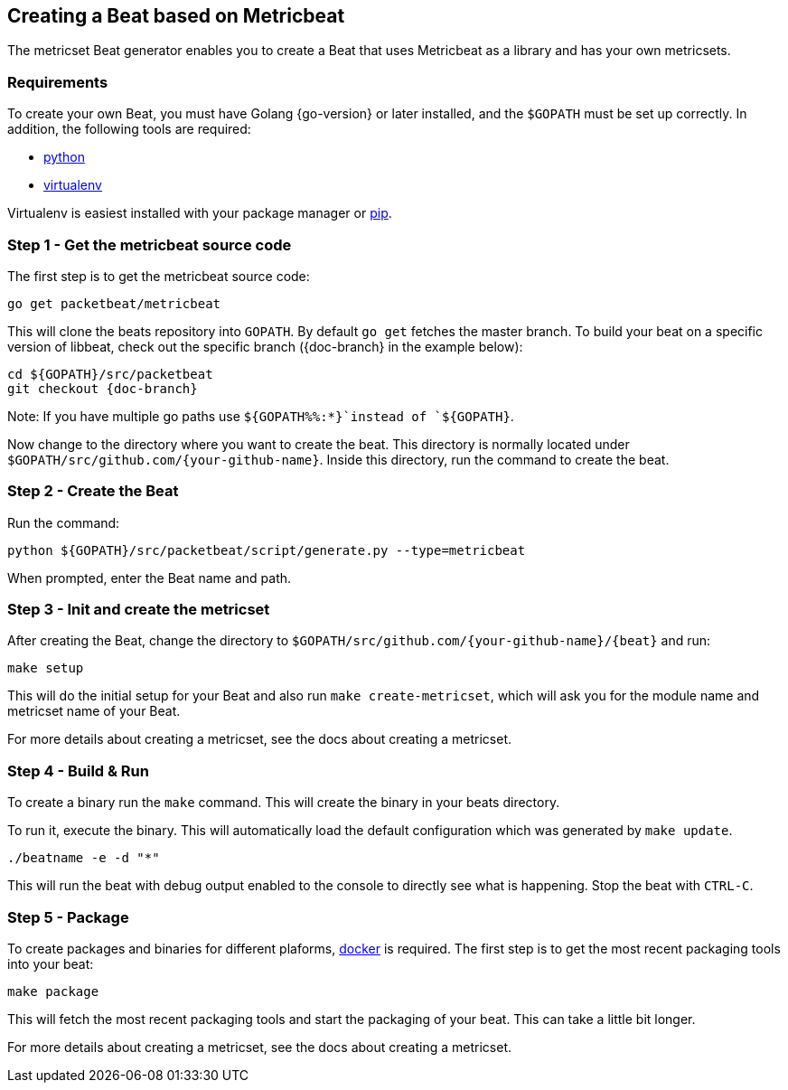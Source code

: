 [[creating-beat-from-metricbeat]]
== Creating a Beat based on Metricbeat

The metricset Beat generator enables you to create a Beat that uses Metricbeat as a library and has your
own metricsets.

[float]
=== Requirements

To create your own Beat, you must have Golang {go-version} or later installed, and the `$GOPATH`
must be set up correctly. In addition, the following tools are required:

* https://www.python.org/downloads/[python]
* https://virtualenv.pypa.io/en/stable/[virtualenv]

Virtualenv is easiest installed with your package manager or https://pip.pypa.io/en/stable/[pip].

[float]
=== Step 1 - Get the metricbeat source code

The first step is to get the metricbeat source code:

[source,bash]
----
go get packetbeat/metricbeat
----

This will clone the beats repository into `GOPATH`. By default `go get`  fetches the master branch. To build your beat
on a specific version of libbeat, check out the specific branch ({doc-branch} in the example below):

["source","sh",subs="attributes"]
----
cd ${GOPATH}/src/packetbeat
git checkout {doc-branch}
----

Note: If you have multiple go paths use `${GOPATH%%:*}`instead of `${GOPATH}`.

Now change to the directory where you want to create the beat.
This directory is normally located under `$GOPATH/src/github.com/{your-github-name}`. Inside this directory, run the command to create the beat.


[float]
=== Step 2 - Create the Beat

Run the command:

[source,bash]
----
python ${GOPATH}/src/packetbeat/script/generate.py --type=metricbeat
----

When prompted, enter the Beat name and path.


[float]
=== Step 3 - Init and create the metricset

After creating the Beat, change the directory to `$GOPATH/src/github.com/{your-github-name}/{beat}` and run:

[source,bash]
----
make setup
----

This will do the initial setup for your Beat and also run `make create-metricset`, which will ask you for the
module name and metricset name of your Beat.

For more details about creating a metricset, see the docs about creating a metricset.


[float]
=== Step 4 - Build & Run

To create a binary run the `make` command. This will create the binary in your beats directory.

To run it, execute the binary. This will automatically load the default configuration which was generated by `make update`.

[source,bash]
----
./beatname -e -d "*"
----

This will run the beat with debug output enabled to the console to directly see what is happening. Stop the beat with `CTRL-C`.

[float]
=== Step 5 - Package

To create packages and binaries for different plaforms, https://www.docker.com/[docker] is required.
The first step is to get the most recent packaging tools into your beat:

[source,bash]
----
make package
----

This will fetch the most recent packaging tools and start the packaging of your beat. This can take a little bit longer.

For more details about creating a metricset, see the docs about creating a metricset.
